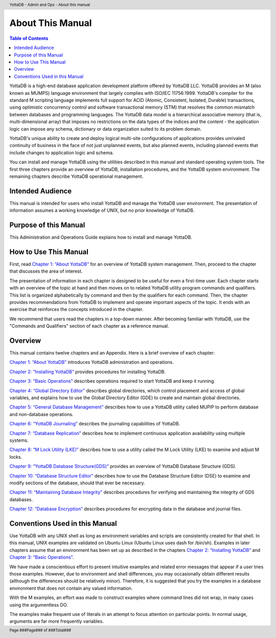 .. header::
   YottaDB - Admin and Ops - About this manual

.. footer::
   Page ###Page### of ###Total###

.. index::
    About this Manual

========================
 About This Manual
========================

.. contents:: Table of Contents

YottaDB is a high-end database application development platform offered by YottaDB LLC. YottaDB provides an M (also known as MUMPS) language environment that largely complies with ISO/IEC 11756:1999. YottaDB's compiler for the standard M scripting language implements full support for ACID (Atomic, Consistent, Isolated, Durable) transactions, using optimistic concurrency control and software transactional memory (STM) that resolves the common mismatch between databases and programming languages. The YottaDB data model is a hierarchical associative memory (that is, multi-dimensional array) that imposes no restrictions on the data types of the indices and the content - the application logic can impose any schema, dictionary or data organization suited to its problem domain.

YottaDB's unique ability to create and deploy logical multi-site configurations of applications provides unrivaled continuity of business in the face of not just unplanned events, but also planned events, including planned events that include changes to application logic and schema.

You can install and manage YottaDB using the utilities described in this manual and standard operating system tools. The first three chapters provide an overview of YottaDB, installation procedures, and the YottaDB system environment. The remaining chapters describe YottaDB operational management.

-----------------
Intended Audience
-----------------

This manual is intended for users who install YottaDB and manage the YottaDB user environment. The presentation of information assumes a working knowledge of UNIX, but no prior knowledge of YottaDB.

----------------------
Purpose of this Manual
----------------------

This Administration and Operations Guide explains how to install and manage YottaDB.

-----------------------
How to Use This Manual
-----------------------

First, read `Chapter 1: “About YottaDB” <https://docs.yottadb.com/AdminOpsGuide/about.html>`_ for an overview of YottaDB system management. Then, proceed to the chapter that discusses the area of interest.

The presentation of information in each chapter is designed to be useful for even a first-time user. Each chapter starts with an overview of the topic at hand and then moves on to related YottaDB utility program commands and qualifiers. This list is organized alphabetically by command and then by the qualifiers for each command. Then, the chapter provides recommendations from YottaDB to implement and operate important aspects of the topic. It ends with an exercise that reinforces the concepts introduced in the chapter.

We recommend that users read the chapters in a top-down manner. After becoming familiar with YottaDB, use the "Commands and Qualifiers" section of each chapter as a reference manual.

--------
Overview
--------

This manual contains twelve chapters and an Appendix. Here is a brief overview of each chapter:

`Chapter 1: “About YottaDB” <https://docs.yottadb.com/AdminOpsGuide/about.html>`_ introduces YottaDB administration and operations.

`Chapter 2: “Installing YottaDB” <https://docs.yottadb.com/AdminOpsGuide/installydb.html>`_ provides procedures for installing YottaDB.

`Chapter 3: “Basic Operations” <https://docs.yottadb.com/AdminOpsGuide/basicops.html>`_ describes operations required to start YottaDB and keep it running.

`Chapter 4: “Global Directory Editor” <https://docs.yottadb.com/AdminOpsGuide/gde.html>`_ describes global directories, which control placement and access of global variables, and explains how to use the Global Directory Editor (GDE) to create and maintain global directories.

`Chapter 5: “General Database Management” <https://docs.yottadb.com/AdminOpsGuide/dbmgmt.html>`_ describes how to use a YottaDB utility called MUPIP to perform database and non-database operations.

`Chapter 6: “YottaDB Journaling” <https://docs.yottadb.com/AdminOpsGuide/ydbjournal.html>`_ describes the journaling capabilities of YottaDB.

`Chapter 7: “Database Replication” <https://docs.yottadb.com/AdminOpsGuide/dbrepl.html>`_ describes how to implement continuous application availability using multiple systems.

`Chapter 8: “M Lock Utility (LKE)”  <https://docs.yottadb.com/AdminOpsGuide/mlocks.html>`_ describes how to use a utility called the M Lock Utility (LKE) to examine and adjust M locks.

`Chapter 9: “YottaDB Database Structure(GDS)” <https://docs.yottadb.com/AdminOpsGuide/gds.html>`_ provides an overview of YottaDB Database Structure (GDS).

`Chapter 10: “Database Structure Editor” <https://docs.yottadb.com/AdminOpsGuide/dse.html>`_ describes how to use the Database Structure Editor (DSE) to examine and modify sections of the database, should that ever be necessary.

`Chapter 11: “Maintaining Database Integrity” <https://docs.yottadb.com/AdminOpsGuide/integrity.html>`_ describes procedures for verifying and maintaining the integrity of GDS databases.

`Chapter 12: “Database Encryption” <https://docs.yottadb.com/AdminOpsGuide/encryption.html>`_ describes procedures for encrypting data in the database and journal files.

-------------------------------
Conventions Used in this Manual
-------------------------------

Use YottaDB with any UNIX shell as long as environment variables and scripts are consistently created for that shell. In this manual, UNIX examples are validated on Ubuntu Linux (Ubuntu Linux uses dash for /bin/sh). Examples in later chapters assume that an environment has been set up as described in the chapters `Chapter 2: “Installing YottaDB” <https://docs.yottadb.com/AdminOpsGuide/installydb.html>`_ and `Chapter 3: “Basic Operations” <https://docs.yottadb.com/AdminOpsGuide/basicops.html>`_.

We have made a conscientious effort to present intuitive examples and related error messages that appear if a user tries those examples. However, due to environment and shell differences, you may occasionally obtain different results (although the differences should be relatively minor). Therefore, it is suggested that you try the examples in a database environment that does not contain any valued information.

With the M examples, an effort was made to construct examples where command lines did not wrap, in many cases using the argumentless DO.

The examples make frequent use of literals in an attempt to focus attention on particular points. In normal usage, arguments are far more frequently variables.

